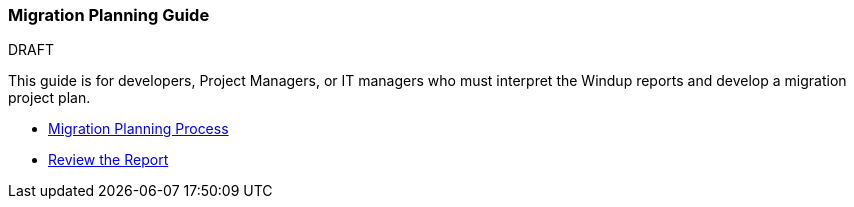 [[Migration-Planning-Guide]]
=== Migration Planning Guide

.DRAFT

This guide is for developers, Project Managers, or IT managers who must
interpret the Windup reports and develop a migration project plan.

* xref:Migration-Planning-Process[Migration Planning Process]
* xref:Review-the-Report[Review the Report]

